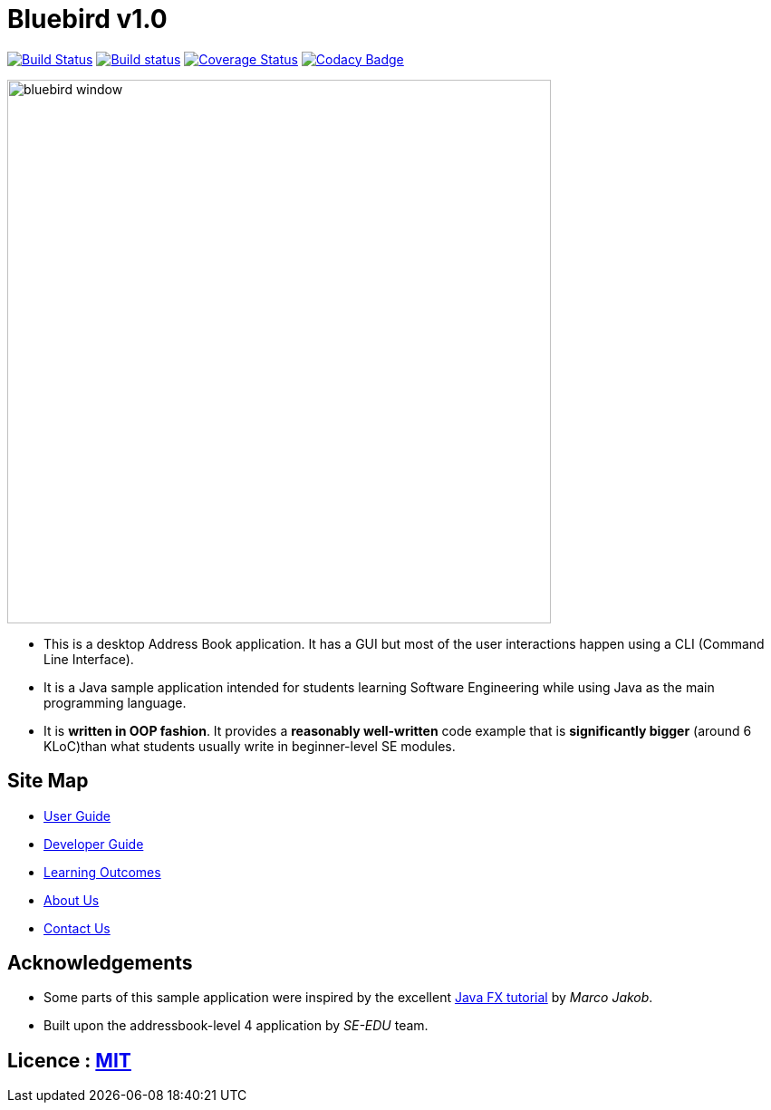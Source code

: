 = Bluebird v1.0
ifdef::env-github,env-browser[:relfileprefix: docs/]
ifdef::env-github,env-browser[:outfilesuffix: .adoc]

https://travis-ci.org/CS2103AUG2017-T15-B4/addressbook-level4[image:https://travis-ci.org/CS2103AUG2017-T15-B4/addressbook-level4.svg?branch=master[Build Status]]
https://ci.appveyor.com/project/deep4k/addressbook-level4[image:https://ci.appveyor.com/api/projects/status/5k3felo8xbeeskny?svg=true[Build status]]
https://coveralls.io/repos/github/CS2103AUG2017-T15-B4/addressbook-level4?branch=master[image:https://coveralls.io/repos/github/CS2103AUG2017-T15-B4/addressbook-level4/badge.svg?branch=master[Coverage Status]]
https://www.codacy.com/app/deep4k/addressbook-level4?utm_source=github.com&amp;utm_medium=referral&amp;utm_content=deep4k/addressbook-level4&amp;utm_campaign=Badge_Grade[image:https://api.codacy.com/project/badge/Grade/cd0bd54a699f4266b56c0297560c686a[Codacy Badge]]

ifdef::env-github[]
image::docs/images/bluebird_window.png[width="600"]
endif::[]

ifndef::env-github[]
image::images/bluebird_window.png[width="600"]
endif::[]

* This is a desktop Address Book application. It has a GUI but most of the user interactions happen using a CLI (Command Line Interface).
* It is a Java sample application intended for students learning Software Engineering while using Java as the main programming language.
* It is *written in OOP fashion*. It provides a *reasonably well-written* code example that is *significantly bigger* (around 6 KLoC)than what students usually write in beginner-level SE modules.

== Site Map

* <<UserGuide#, User Guide>>
* <<DeveloperGuide#, Developer Guide>>
* <<LearningOutcomes#, Learning Outcomes>>
* <<AboutUs#, About Us>>
* <<ContactUs#, Contact Us>>

== Acknowledgements

* Some parts of this sample application were inspired by the excellent http://code.makery.ch/library/javafx-8-tutorial/[Java FX tutorial] by
_Marco Jakob_.

* Built upon the addressbook-level 4 application by _SE-EDU_ team.

== Licence : link:LICENSE[MIT]
